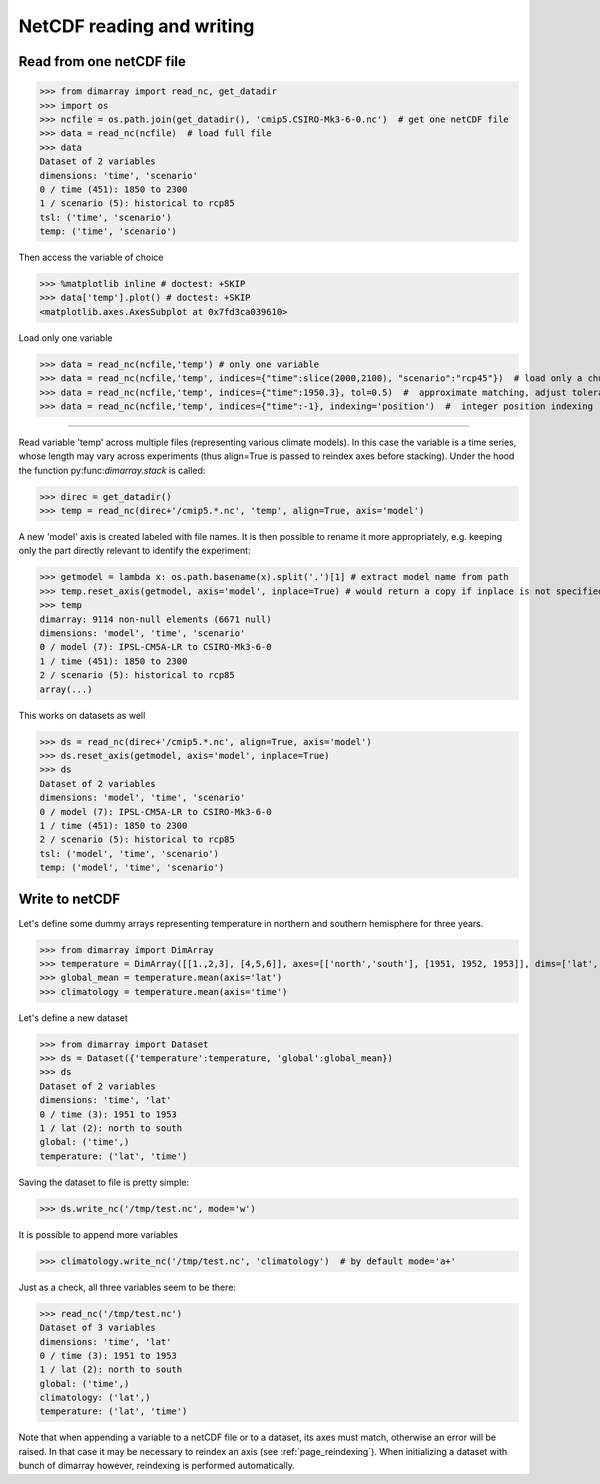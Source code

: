 .. This file was generated automatically from the ipython notebook:
.. notebooks/netcdf.ipynb
.. To modify this file, edit the source notebook and execute "make rst"

..  _page_netcdf:


NetCDF reading and writing
==========================

..  _Read_from_one_netCDF_file:

Read from one netCDF file
-------------------------

>>> from dimarray import read_nc, get_datadir
>>> import os
>>> ncfile = os.path.join(get_datadir(), 'cmip5.CSIRO-Mk3-6-0.nc')  # get one netCDF file
>>> data = read_nc(ncfile)  # load full file
>>> data
Dataset of 2 variables
dimensions: 'time', 'scenario'
0 / time (451): 1850 to 2300
1 / scenario (5): historical to rcp85
tsl: ('time', 'scenario')
temp: ('time', 'scenario')

Then access the variable of choice

>>> %matplotlib inline # doctest: +SKIP 
>>> data['temp'].plot() # doctest: +SKIP
<matplotlib.axes.AxesSubplot at 0x7fd3ca039610>

.. image:: netcdf_figures/figure_4-1.png



Load only one variable

>>> data = read_nc(ncfile,'temp') # only one variable
>>> data = read_nc(ncfile,'temp', indices={"time":slice(2000,2100), "scenario":"rcp45"})  # load only a chunck of the data
>>> data = read_nc(ncfile,'temp', indices={"time":1950.3}, tol=0.5)  #  approximate matching, adjust tolerance
>>> data = read_nc(ncfile,'temp', indices={"time":-1}, indexing='position')  #  integer position indexing


..  __Read_from_multiple_files:

 Read from multiple files
-------------------------

Read variable 'temp' across multiple files (representing various climate models). 
In this case the variable is a time series, whose length may vary across experiments 
(thus align=True is passed to reindex axes before stacking). Under the hood the function 
py:func:`dimarray.stack` is called:

>>> direc = get_datadir()
>>> temp = read_nc(direc+'/cmip5.*.nc', 'temp', align=True, axis='model')


A new 'model' axis is created labeled with file names. It is then 
possible to rename it more appropriately, e.g. keeping only the part
directly relevant to identify the experiment:

>>> getmodel = lambda x: os.path.basename(x).split('.')[1] # extract model name from path
>>> temp.reset_axis(getmodel, axis='model', inplace=True) # would return a copy if inplace is not specified
>>> temp
dimarray: 9114 non-null elements (6671 null)
dimensions: 'model', 'time', 'scenario'
0 / model (7): IPSL-CM5A-LR to CSIRO-Mk3-6-0
1 / time (451): 1850 to 2300
2 / scenario (5): historical to rcp85
array(...)

This works on datasets as well

>>> ds = read_nc(direc+'/cmip5.*.nc', align=True, axis='model')
>>> ds.reset_axis(getmodel, axis='model', inplace=True)
>>> ds
Dataset of 2 variables
dimensions: 'model', 'time', 'scenario'
0 / model (7): IPSL-CM5A-LR to CSIRO-Mk3-6-0
1 / time (451): 1850 to 2300
2 / scenario (5): historical to rcp85
tsl: ('model', 'time', 'scenario')
temp: ('model', 'time', 'scenario')

..  _Write_to_netCDF_:

Write to netCDF 
----------------

Let's define some dummy arrays representing temperature in northern and southern hemisphere for three years.

>>> from dimarray import DimArray
>>> temperature = DimArray([[1.,2,3], [4,5,6]], axes=[['north','south'], [1951, 1952, 1953]], dims=['lat', 'time'])
>>> global_mean = temperature.mean(axis='lat')  
>>> climatology = temperature.mean(axis='time')


Let's define a new dataset

>>> from dimarray import Dataset
>>> ds = Dataset({'temperature':temperature, 'global':global_mean})
>>> ds
Dataset of 2 variables
dimensions: 'time', 'lat'
0 / time (3): 1951 to 1953
1 / lat (2): north to south
global: ('time',)
temperature: ('lat', 'time')

Saving the dataset to file is pretty simple:

>>> ds.write_nc('/tmp/test.nc', mode='w')


It is possible to append more variables

>>> climatology.write_nc('/tmp/test.nc', 'climatology')  # by default mode='a+'


Just as a check, all three variables seem to be there:

>>> read_nc('/tmp/test.nc')
Dataset of 3 variables
dimensions: 'time', 'lat'
0 / time (3): 1951 to 1953
1 / lat (2): north to south
global: ('time',)
climatology: ('lat',)
temperature: ('lat', 'time')

Note that when appending a variable to a netCDF file or to a dataset, its axes must match, otherwise an error will be raised. In that case it may be necessary to reindex an axis (see :ref:`page_reindexing`). When initializing a dataset with bunch of dimarray however, reindexing is performed automatically.